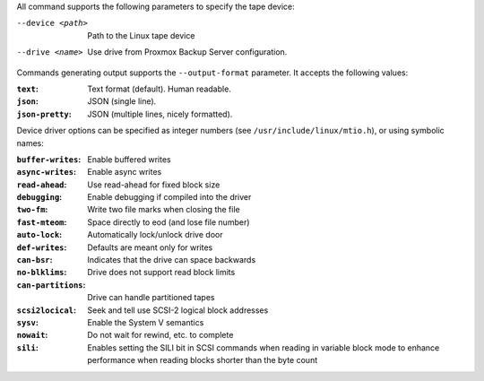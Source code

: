 All command supports the following parameters to specify the tape device:

--device <path>  Path to the Linux tape device

--drive <name>  Use drive from Proxmox Backup Server configuration.


Commands generating output supports the ``--output-format``
parameter. It accepts the following values:

:``text``: Text format (default). Human readable.

:``json``: JSON (single line).

:``json-pretty``: JSON (multiple lines, nicely formatted).


Device driver options can be specified as integer numbers (see
``/usr/include/linux/mtio.h``), or using symbolic names:

:``buffer-writes``: Enable buffered writes

:``async-writes``:  Enable async writes

:``read-ahead``: Use read-ahead for fixed block size

:``debugging``: Enable debugging if compiled into the driver

:``two-fm``:  Write two file marks when closing the file

:``fast-mteom``: Space directly to eod (and lose file number)

:``auto-lock``: Automatically lock/unlock drive door

:``def-writes``: Defaults are meant only for writes

:``can-bsr``: Indicates that the drive can space backwards

:``no-blklims``: Drive does not support read block limits

:``can-partitions``: Drive can handle partitioned tapes

:``scsi2locical``: Seek and tell use SCSI-2 logical block addresses

:``sysv``: Enable the System V semantics

:``nowait``:  Do not wait for rewind, etc. to complete

:``sili``: Enables setting the SILI bit in SCSI commands when reading
   in variable block mode to enhance performance when reading blocks
   shorter than the byte count
